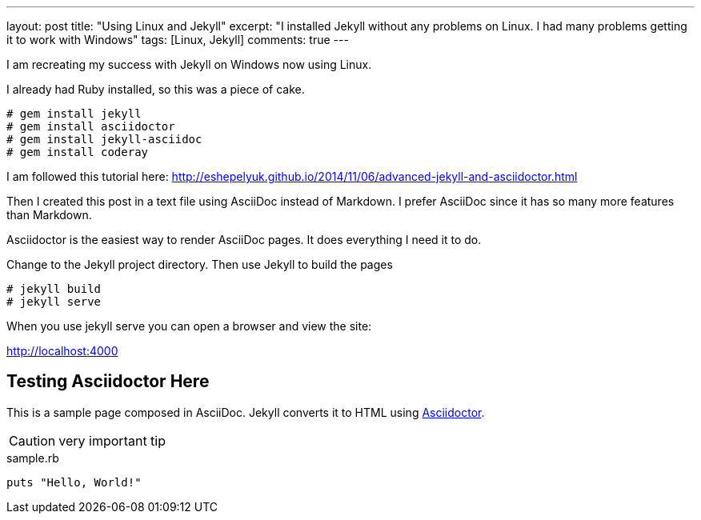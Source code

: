 ---
layout: post
title: "Using Linux and Jekyll"
excerpt: "I installed Jekyll without any problems on Linux. I had many problems getting it to work with Windows"
tags: [Linux, Jekyll]
comments: true
---

I am recreating my success with Jekyll on Windows now using Linux.

I already had Ruby installed, so this was a piece of cake.

 # gem install jekyll
 # gem install asciidoctor
 # gem install jekyll-asciidoc
 # gem install coderay


I am followed this tutorial here: http://eshepelyuk.github.io/2014/11/06/advanced-jekyll-and-asciidoctor.html

Then I created this post in a text file using AsciiDoc instead of Markdown. I prefer AsciiDoc since it has so many more features than Markdown.

Asciidoctor is the easiest way to render AsciiDoc pages. It does everything I need it to do.

Change to the Jekyll project directory. Then use Jekyll to build the pages

 # jekyll build
 # jekyll serve

When you use jekyll serve you can open a browser and view the site:

http://localhost:4000


== Testing Asciidoctor Here

This is a sample page composed in AsciiDoc.
Jekyll converts it to HTML using http://asciidoctor.org[Asciidoctor].

CAUTION: very important tip

[source,ruby]
.sample.rb
----
puts "Hello, World!"
----
